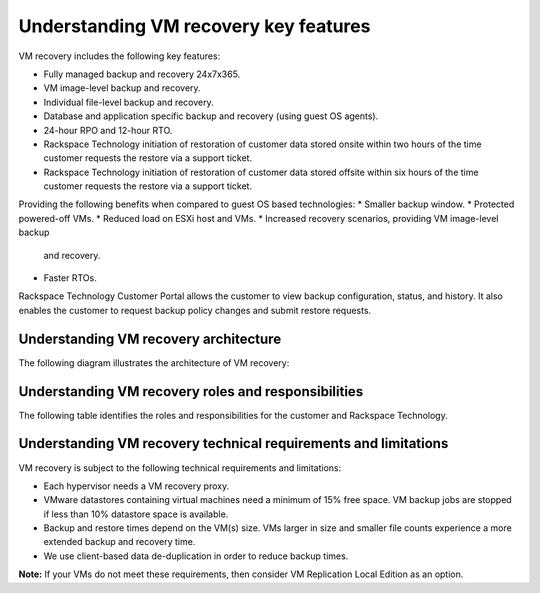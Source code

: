 .. _understanding-vm-recovery-key-features:


======================================
Understanding VM recovery key features
======================================


VM recovery includes the following key features:

* Fully managed backup and recovery 24x7x365.
* VM image-level backup and recovery.
* Individual file-level backup and recovery.
* Database and application specific backup and recovery
  (using guest OS agents).
* 24-hour RPO and 12-hour RTO.
* Rackspace Technology initiation of restoration of
  customer data stored onsite within two hours of the time customer
  requests the restore via a support ticket.
* Rackspace Technology initiation of restoration of customer data stored
  offsite within six hours of the time customer requests the restore via a
  support ticket.

Providing the following benefits when compared to guest
OS based technologies:
* Smaller backup window.
* Protected powered-off VMs.
* Reduced load on ESXi host and VMs.
* Increased recovery scenarios, providing VM image-level backup
  and recovery.
* Faster RTOs.
  
Rackspace Technology Customer Portal allows the customer to view backup
configuration, status, and history. It also enables the customer to request
backup policy changes and submit restore requests.







.. _understanding-vm-recovery-architecture:




Understanding VM recovery architecture
______________________________________



The following diagram illustrates the architecture of VM recovery:


.. image:: Picture3.png





.. _understanding-vm-recovery-roles-and-responsibilities:




Understanding VM recovery roles and responsibilities
____________________________________________________





The following table identifies the roles and responsibilities for the
customer and Rackspace Technology.

+---------------+----------------------------------------+--------------------------------------------------+
| Category      | Customer                               | Rackspace Technology                             |                                                     |
+===============+========================================+==================================================+
| Backup        | Defines the backup and recovery        | Implements the appropriate hypervisor proxies,   |    
|               | requirements for VMs and applications. | VM configuration and application backup agents.  |
+---------------+----------------------------------------+--------------------------------------------------+
| Monitoring    |                                        | Monitors backup operations.                      |    
+---------------+----------------------------------------+--------------------------------------------------+
| Recovery      | Requests full VM, individual file, or  | Performs the recovery.                           |    
|               | application-level recovery as needed.  |                                                  |
+---------------+----------------------------------------+--------------------------------------------------+








.. _understanding-vm-recovery-technical-requirements-and-limitations:




Understanding VM recovery technical requirements and limitations
________________________________________________________________





VM recovery is subject to the following technical requirements and
limitations:

* Each hypervisor needs a VM recovery proxy.
* VMware datastores containing virtual machines need a minimum of
  15% free space. VM backup jobs are stopped if less than 10% datastore
  space is available.
* Backup and restore times depend on the VM(s) size. VMs larger in size
  and smaller file counts experience a more extended backup and recovery
  time.
* We use client-based data de-duplication in order to reduce backup times.
  
**Note:** If your VMs do not meet these requirements, then consider VM
Replication Local Edition as an option.








